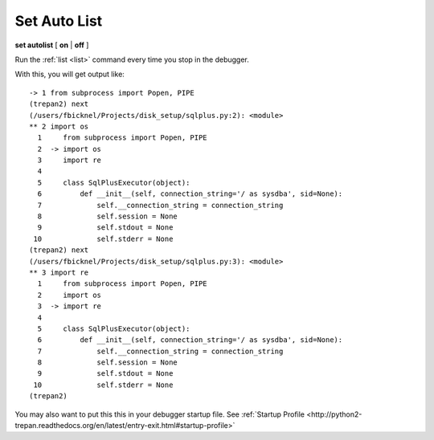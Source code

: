 .. _set_autolist:

Set Auto List
-------------

**set autolist** [ **on** | **off** ]

Run the :ref:`list <list>` command every time you stop in the
debugger.

With this, you will get output like:

::

    -> 1 from subprocess import Popen, PIPE
    (trepan2) next
    (/users/fbicknel/Projects/disk_setup/sqlplus.py:2): <module>
    ** 2 import os
      1     from subprocess import Popen, PIPE
      2  -> import os
      3     import re
      4
      5     class SqlPlusExecutor(object):
      6         def __init__(self, connection_string='/ as sysdba', sid=None):
      7             self.__connection_string = connection_string
      8             self.session = None
      9             self.stdout = None
     10             self.stderr = None
    (trepan2) next
    (/users/fbicknel/Projects/disk_setup/sqlplus.py:3): <module>
    ** 3 import re
      1     from subprocess import Popen, PIPE
      2     import os
      3  -> import re
      4
      5     class SqlPlusExecutor(object):
      6         def __init__(self, connection_string='/ as sysdba', sid=None):
      7             self.__connection_string = connection_string
      8             self.session = None
      9             self.stdout = None
     10             self.stderr = None
    (trepan2)

You may also want to put this this in your debugger startup file. See
:ref:`Startup Profile <http://python2-trepan.readthedocs.org/en/latest/entry-exit.html#startup-profile>`

.. seealso::

   :ref:`show autolist <show_autolist>`
